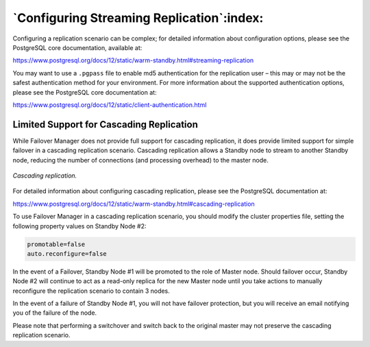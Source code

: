 .. _configuring_streaming_replication_:

******************************************
`Configuring Streaming Replication`:index:
******************************************

Configuring a replication scenario can be complex; for detailed information
about configuration options, please see the PostgreSQL core
documentation, available at:

https://www.postgresql.org/docs/12/static/warm-standby.html#streaming-replication

You may want to use a ``.pgpass`` file to enable md5
authentication for the replication user – this may or may not be the
safest authentication method for your environment. For more information
about the supported authentication options, please see the PostgreSQL
core documentation at:

https://www.postgresql.org/docs/12/static/client-authentication.html


.. raw:: latex

    \newpage

Limited Support for Cascading Replication
-----------------------------------------

While Failover Manager does not provide full support for cascading
replication, it does provide limited support for simple failover in a
cascading replication scenario. Cascading replication allows a Standby
node to stream to another Standby node, reducing the number of
connections (and processing overhead) to the master node.

.. figure:: images/cascading_replication.png
    :alt: cascading replication 
    :align: center

    *Cascading replication.*

For detailed information about configuring cascading replication, please
see the PostgreSQL documentation at:

https://www.postgresql.org/docs/12/static/warm-standby.html#cascading-replication

To use Failover Manager in a cascading replication scenario, you should
modify the cluster properties file, setting the following property
values on Standby Node #2:

.. code-block:: text

  promotable=false
  auto.reconfigure=false

In the event of a Failover, Standby Node #1 will be promoted to the role
of Master node. Should failover occur, Standby Node #2 will continue to
act as a read-only replica for the new Master node until you take
actions to manually reconfigure the replication scenario to contain 3
nodes.

In the event of a failure of Standby Node #1, you will not have failover
protection, but you will receive an email notifying you of the failure
of the node.

Please note that performing a switchover and switch back to the original
master may not preserve the cascading replication scenario.
